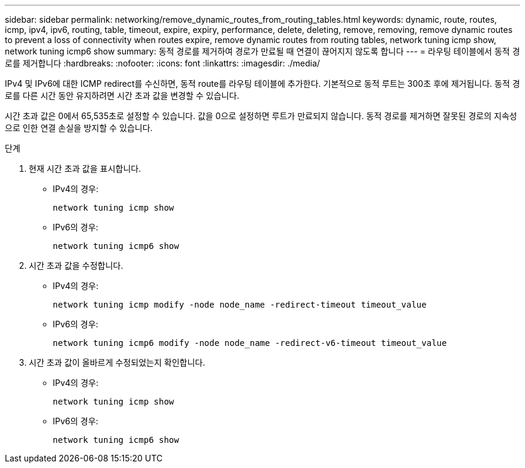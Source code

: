 ---
sidebar: sidebar 
permalink: networking/remove_dynamic_routes_from_routing_tables.html 
keywords: dynamic, route, routes, icmp, ipv4, ipv6, routing, table, timeout, expire, expiry, performance, delete, deleting, remove, removing, remove dynamic routes to prevent a loss of connectivity when routes expire, remove dynamic routes from routing tables, network tuning icmp show, network tuning icmp6 show 
summary: 동적 경로를 제거하여 경로가 만료될 때 연결이 끊어지지 않도록 합니다 
---
= 라우팅 테이블에서 동적 경로를 제거합니다
:hardbreaks:
:nofooter: 
:icons: font
:linkattrs: 
:imagesdir: ./media/


[role="lead"]
IPv4 및 IPv6에 대한 ICMP redirect를 수신하면, 동적 route를 라우팅 테이블에 추가한다. 기본적으로 동적 루트는 300초 후에 제거됩니다. 동적 경로를 다른 시간 동안 유지하려면 시간 초과 값을 변경할 수 있습니다.

시간 초과 값은 0에서 65,535초로 설정할 수 있습니다. 값을 0으로 설정하면 루트가 만료되지 않습니다. 동적 경로를 제거하면 잘못된 경로의 지속성으로 인한 연결 손실을 방지할 수 있습니다.

.단계
. 현재 시간 초과 값을 표시합니다.
+
** IPv4의 경우:
+
....
network tuning icmp show
....
** IPv6의 경우:
+
....
network tuning icmp6 show
....


. 시간 초과 값을 수정합니다.
+
** IPv4의 경우:
+
....
network tuning icmp modify -node node_name -redirect-timeout timeout_value
....
** IPv6의 경우:
+
....
network tuning icmp6 modify -node node_name -redirect-v6-timeout timeout_value
....


. 시간 초과 값이 올바르게 수정되었는지 확인합니다.
+
** IPv4의 경우:
+
....
network tuning icmp show
....
** IPv6의 경우:
+
....
network tuning icmp6 show
....



